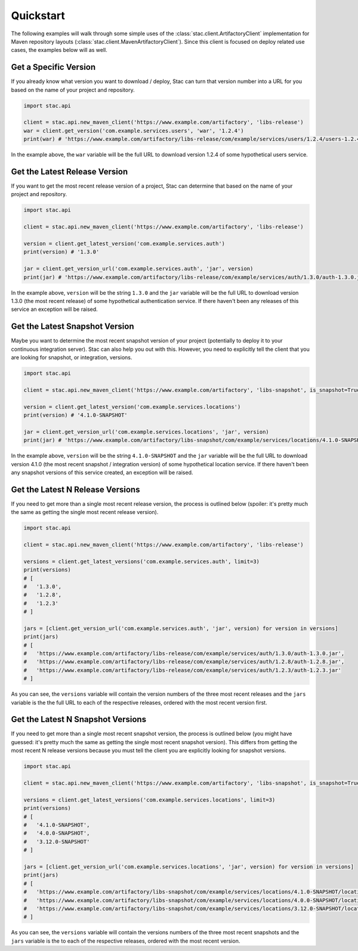 Quickstart
==========

The following examples will walk through some simple uses of the :class:`stac.client.ArtifactoryClient`
implementation for Maven repository layouts (:class:`stac.client.MavenArtifactoryClient`). Since this
client is focused on deploy related use cases, the examples below will as well.

Get a Specific Version
----------------------

If you already know what version you want to download / deploy, Stac can turn that version number
into a URL for you based on the name of your project and repository.

.. code-block:: python

    import stac.api

    client = stac.api.new_maven_client('https://www.example.com/artifactory', 'libs-release')
    war = client.get_version('com.example.services.users', 'war', '1.2.4')
    print(war) # 'https://www.example.com/artifactory/libs-release/com/example/services/users/1.2.4/users-1.2.4.war'

In the example above, the ``war`` variable will be the full URL to download version 1.2.4 of some
hypothetical users service.

Get the Latest Release Version
------------------------------

If you want to get the most recent release version of a project, Stac can determine that based on the
name of your project and repository.

.. code-block:: python

    import stac.api

    client = stac.api.new_maven_client('https://www.example.com/artifactory', 'libs-release')

    version = client.get_latest_version('com.example.services.auth')
    print(version) # '1.3.0'

    jar = client.get_version_url('com.example.services.auth', 'jar', version)
    print(jar) # 'https://www.example.com/artifactory/libs-release/com/example/services/auth/1.3.0/auth-1.3.0.jar'

In the example above, ``version`` will be the string ``1.3.0`` and the ``jar`` variable will be the full
URL to download version 1.3.0 (the most recent release) of some hypothetical authentication service. If
there haven't been any releases of this service an exception will be raised.

Get the Latest Snapshot Version
-------------------------------

Maybe you want to determine the most recent snapshot version of your project (potentially to deploy it to your
continuous integration server). Stac can also help you out with this. However, you need to explicitly tell
the client that you are looking for snapshot, or integration, versions.

.. code-block:: python

    import stac.api

    client = stac.api.new_maven_client('https://www.example.com/artifactory', 'libs-snapshot', is_snapshot=True)

    version = client.get_latest_version('com.example.services.locations')
    print(version) # '4.1.0-SNAPSHOT'

    jar = client.get_version_url('com.example.services.locations', 'jar', version)
    print(jar) # 'https://www.example.com/artifactory/libs-snapshot/com/example/services/locations/4.1.0-SNAPSHOT/locations-4.1.0-SNAPSHOT.jar'

In the example above, ``version`` will be the string ``4.1.0-SNAPSHOT`` and the ``jar`` variable will be
the full URL to download version 4.1.0 (the most recent snapshot / integration version) of some hypothetical
location service. If there haven't been any snapshot versions of this service created, an exception will be
raised.

Get the Latest N Release Versions
---------------------------------

If you need to get more than a single most recent release version, the process is outlined below (spoiler:
it's pretty much the same as getting the single most recent release version).

.. code-block:: python

    import stac.api

    client = stac.api.new_maven_client('https://www.example.com/artifactory', 'libs-release')

    versions = client.get_latest_versions('com.example.services.auth', limit=3)
    print(versions)
    # [
    #   '1.3.0',
    #   '1.2.8',
    #   '1.2.3'
    # ]

    jars = [client.get_version_url('com.example.services.auth', 'jar', version) for version in versions]
    print(jars)
    # [
    #   'https://www.example.com/artifactory/libs-release/com/example/services/auth/1.3.0/auth-1.3.0.jar',
    #   'https://www.example.com/artifactory/libs-release/com/example/services/auth/1.2.8/auth-1.2.8.jar',
    #   'https://www.example.com/artifactory/libs-release/com/example/services/auth/1.2.3/auth-1.2.3.jar'
    # ]

As you can see, the ``versions`` variable will contain the version numbers of the three most recent releases
and the ``jars`` variable is the the full URL to each of the respective releases, ordered with the most recent
version first.

Get the Latest N Snapshot Versions
----------------------------------

If you need to get more than a single most recent snapshot version, the process is outlined below (you might
have guessed: it's pretty much the same as getting the single most recent snapshot version). This differs
from getting the most recent N release versions because you must tell the client you are explicitly looking
for snapshot versions.

.. code-block:: python

    import stac.api

    client = stac.api.new_maven_client('https://www.example.com/artifactory', 'libs-snapshot', is_snapshot=True)

    versions = client.get_latest_versions('com.example.services.locations', limit=3)
    print(versions)
    # [
    #   '4.1.0-SNAPSHOT',
    #   '4.0.0-SNAPSHOT',
    #   '3.12.0-SNAPSHOT'
    # ]

    jars = [client.get_version_url('com.example.services.locations', 'jar', version) for version in versions]
    print(jars)
    # [
    #   'https://www.example.com/artifactory/libs-snapshot/com/example/services/locations/4.1.0-SNAPSHOT/locations-4.1.0-SNAPSHOT.jar',
    #   'https://www.example.com/artifactory/libs-snapshot/com/example/services/locations/4.0.0-SNAPSHOT/locations-4.0.0-SNAPSHOT.jar',
    #   'https://www.example.com/artifactory/libs-snapshot/com/example/services/locations/3.12.0-SNAPSHOT/locations-3.12.0-SNAPSHOT.jar'
    # ]

As you can see, the  ``versions`` variable will contain the versions numbers of the three most recent snapshots and
the ``jars`` variable is the to each of the respective releases, ordered with the most recent version.
